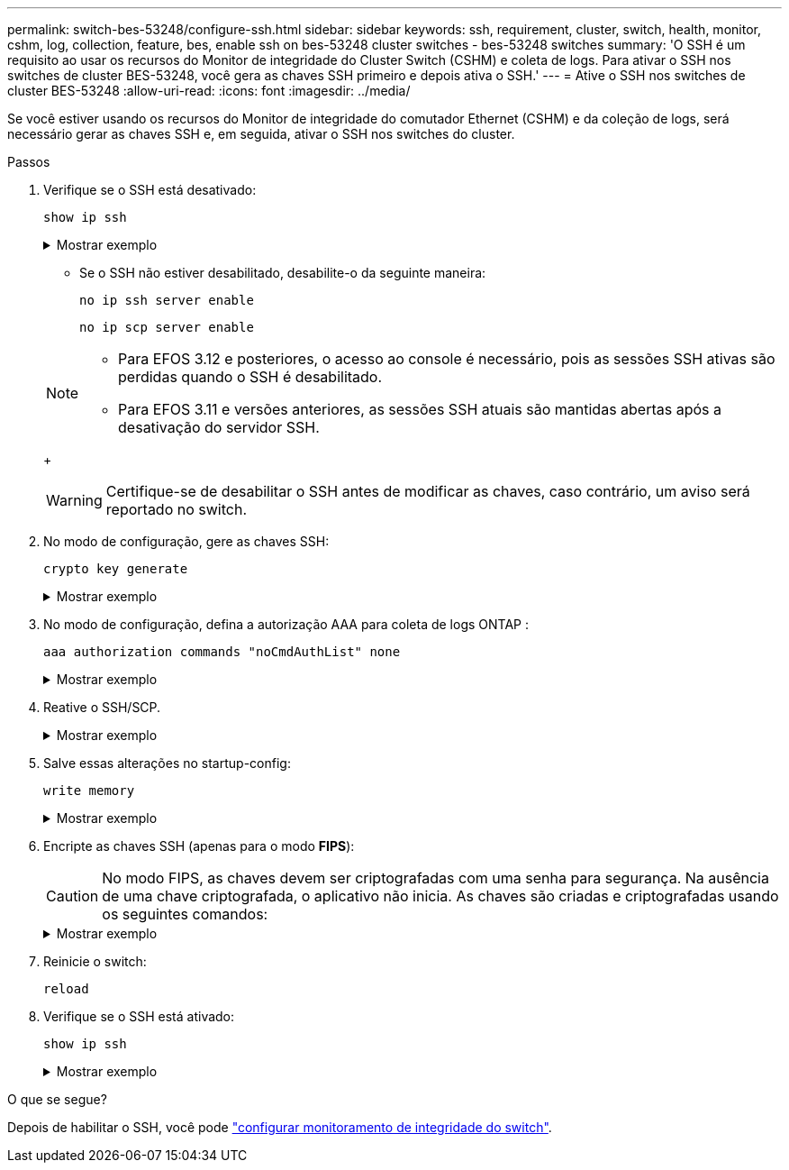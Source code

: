 ---
permalink: switch-bes-53248/configure-ssh.html 
sidebar: sidebar 
keywords: ssh, requirement, cluster, switch, health, monitor, cshm, log, collection, feature, bes, enable ssh on bes-53248 cluster switches - bes-53248 switches 
summary: 'O SSH é um requisito ao usar os recursos do Monitor de integridade do Cluster Switch (CSHM) e coleta de logs. Para ativar o SSH nos switches de cluster BES-53248, você gera as chaves SSH primeiro e depois ativa o SSH.' 
---
= Ative o SSH nos switches de cluster BES-53248
:allow-uri-read: 
:icons: font
:imagesdir: ../media/


[role="lead"]
Se você estiver usando os recursos do Monitor de integridade do comutador Ethernet (CSHM) e da coleção de logs, será necessário gerar as chaves SSH e, em seguida, ativar o SSH nos switches do cluster.

.Passos
. Verifique se o SSH está desativado:
+
`show ip ssh`

+
.Mostrar exemplo
[%collapsible]
====
[listing, subs="+quotes"]
----
(switch)# *show ip ssh*

SSH Configuration

Administrative Mode: .......................... Disabled
SSH Port: ..................................... 22
Protocol Level: ............................... Version 2
SSH Sessions Currently Active: ................ 0
Max SSH Sessions Allowed: ..................... 5
SSH Timeout (mins): ........................... 5
Keys Present: ................................. DSA(1024) RSA(1024) ECDSA(521)
Key Generation In Progress: ................... None
SSH Public Key Authentication Mode: ........... Disabled
SCP server Administrative Mode: ............... Disabled
----
====
+
** Se o SSH não estiver desabilitado, desabilite-o da seguinte maneira:
+
`no ip ssh server enable`

+
`no ip scp server enable`

+
[NOTE]
====
*** Para EFOS 3.12 e posteriores, o acesso ao console é necessário, pois as sessões SSH ativas são perdidas quando o SSH é desabilitado.
*** Para EFOS 3.11 e versões anteriores, as sessões SSH atuais são mantidas abertas após a desativação do servidor SSH.


====
+

WARNING: Certifique-se de desabilitar o SSH antes de modificar as chaves, caso contrário, um aviso será reportado no switch.



. No modo de configuração, gere as chaves SSH:
+
`crypto key generate`

+
.Mostrar exemplo
[%collapsible]
====
[listing, subs="+quotes"]
----
(switch)# *config*

(switch) (Config)# *crypto key generate rsa*

Do you want to overwrite the existing RSA keys? (y/n): *y*


(switch) (Config)# *crypto key generate dsa*

Do you want to overwrite the existing DSA keys? (y/n): *y*


(switch) (Config)# *crypto key generate ecdsa 521*

Do you want to overwrite the existing ECDSA keys? (y/n): *y*
----
====
. No modo de configuração, defina a autorização AAA para coleta de logs ONTAP :
+
`aaa authorization commands "noCmdAuthList" none`

+
.Mostrar exemplo
[%collapsible]
====
[listing, subs="+quotes"]
----
(switch) (Config)# *aaa authorization commands "noCmdAuthList" none*
(switch) (Config)# *exit*
----
====
. Reative o SSH/SCP.
+
.Mostrar exemplo
[%collapsible]
====
[listing, subs="+quotes"]
----
(switch)# *ip ssh server enable*
(switch)# *ip scp server enable*
(switch)# *ip ssh pubkey-auth*
----
====
. Salve essas alterações no startup-config:
+
`write memory`

+
.Mostrar exemplo
[%collapsible]
====
[listing, subs="+quotes"]
----
(switch)# *write memory*

This operation may take a few minutes.
Management interfaces will not be available during this time.
Are you sure you want to save? (y/n) *y*

Config file 'startup-config' created successfully.

Configuration Saved!
----
====
. Encripte as chaves SSH (apenas para o modo *FIPS*):
+

CAUTION: No modo FIPS, as chaves devem ser criptografadas com uma senha para segurança. Na ausência de uma chave criptografada, o aplicativo não inicia. As chaves são criadas e criptografadas usando os seguintes comandos:

+
.Mostrar exemplo
[%collapsible]
====
[listing, subs="+quotes"]
----
(switch) *configure*
(switch) (Config)# *crypto key encrypt write rsa passphrase _<passphase>_*

The key will be encrypted and saved on NVRAM.
This will result in saving all existing configuration also.
Do you want to continue? (y/n): *y*

Config file 'startup-config' created successfully.

(switch) (Config)# *crypto key encrypt write dsa passphrase _<passphase>_*

The key will be encrypted and saved on NVRAM.
This will result in saving all existing configuration also.
Do you want to continue? (y/n): *y*

Config file 'startup-config' created successfully.

(switch)(Config)# *crypto key encrypt write ecdsa passphrase _<passphase>_*

The key will be encrypted and saved on NVRAM.
This will result in saving all existing configuration also.
Do you want to continue? (y/n): *y*

Config file 'startup-config' created successfully.

(switch) (Config)# *end*
(switch)# *write memory*

This operation may take a few minutes.
Management interfaces will not be available during this time.
Are you sure you want to save? (y/n) *y*

Config file 'startup-config' created successfully.

Configuration Saved!
----
====
. Reinicie o switch:
+
`reload`

. Verifique se o SSH está ativado:
+
`show ip ssh`

+
.Mostrar exemplo
[%collapsible]
====
[listing, subs="+quotes"]
----
(switch)# *show ip ssh*

SSH Configuration

Administrative Mode: .......................... Enabled
SSH Port: ..................................... 22
Protocol Level: ............................... Version 2
SSH Sessions Currently Active: ................ 0
Max SSH Sessions Allowed: ..................... 5
SSH Timeout (mins): ........................... 5
Keys Present: ................................. DSA(1024) RSA(1024) ECDSA(521)
Key Generation In Progress: ................... None
SSH Public Key Authentication Mode: ........... Enabled
SCP server Administrative Mode: ............... Enabled
----
====


.O que se segue?
Depois de habilitar o SSH, você pode link:../switch-cshm/config-overview.html["configurar monitoramento de integridade do switch"].

